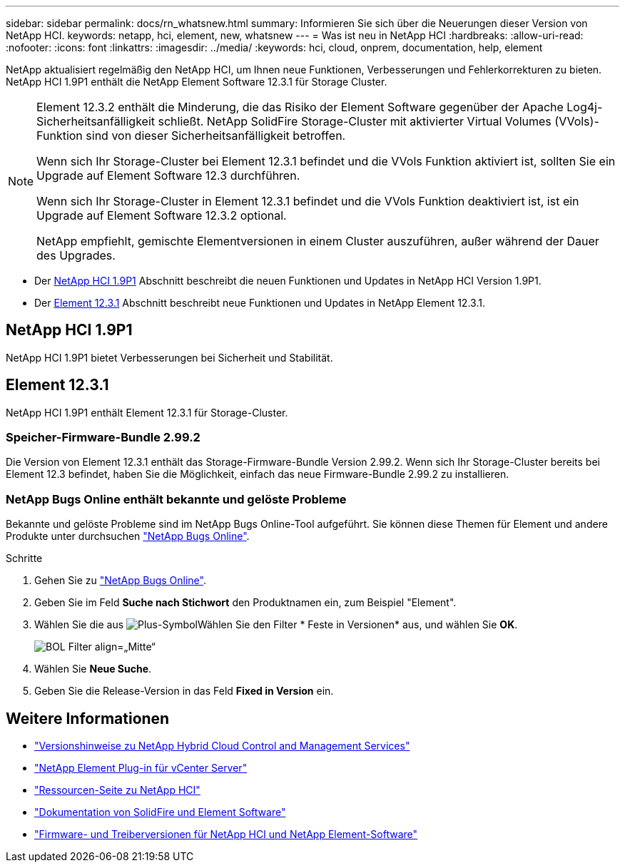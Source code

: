 ---
sidebar: sidebar 
permalink: docs/rn_whatsnew.html 
summary: Informieren Sie sich über die Neuerungen dieser Version von NetApp HCI. 
keywords: netapp, hci, element, new, whatsnew 
---
= Was ist neu in NetApp HCI
:hardbreaks:
:allow-uri-read: 
:nofooter: 
:icons: font
:linkattrs: 
:imagesdir: ../media/
:keywords: hci, cloud, onprem, documentation, help, element


[role="lead"]
NetApp aktualisiert regelmäßig den NetApp HCI, um Ihnen neue Funktionen, Verbesserungen und Fehlerkorrekturen zu bieten. NetApp HCI 1.9P1 enthält die NetApp Element Software 12.3.1 für Storage Cluster.

[NOTE]
====
Element 12.3.2 enthält die Minderung, die das Risiko der Element Software gegenüber der Apache Log4j-Sicherheitsanfälligkeit schließt. NetApp SolidFire Storage-Cluster mit aktivierter Virtual Volumes (VVols)-Funktion sind von dieser Sicherheitsanfälligkeit betroffen.

Wenn sich Ihr Storage-Cluster bei Element 12.3.1 befindet und die VVols Funktion aktiviert ist, sollten Sie ein Upgrade auf Element Software 12.3 durchführen.

Wenn sich Ihr Storage-Cluster in Element 12.3.1 befindet und die VVols Funktion deaktiviert ist, ist ein Upgrade auf Element Software 12.3.2 optional.

NetApp empfiehlt, gemischte Elementversionen in einem Cluster auszuführen, außer während der Dauer des Upgrades.

====
* Der <<NetApp HCI 1.9P1>> Abschnitt beschreibt die neuen Funktionen und Updates in NetApp HCI Version 1.9P1.
* Der <<Element 12.3.1>> Abschnitt beschreibt neue Funktionen und Updates in NetApp Element 12.3.1.




== NetApp HCI 1.9P1

NetApp HCI 1.9P1 bietet Verbesserungen bei Sicherheit und Stabilität.



== Element 12.3.1

NetApp HCI 1.9P1 enthält Element 12.3.1 für Storage-Cluster.



=== Speicher-Firmware-Bundle 2.99.2

Die Version von Element 12.3.1 enthält das Storage-Firmware-Bundle Version 2.99.2. Wenn sich Ihr Storage-Cluster bereits bei Element 12.3 befindet, haben Sie die Möglichkeit, einfach das neue Firmware-Bundle 2.99.2 zu installieren.



=== NetApp Bugs Online enthält bekannte und gelöste Probleme

Bekannte und gelöste Probleme sind im NetApp Bugs Online-Tool aufgeführt. Sie können diese Themen für Element und andere Produkte unter durchsuchen https://mysupport.netapp.com/site/products/all/details/element-software/bugsonline-tab["NetApp Bugs Online"^].

.Schritte
. Gehen Sie zu https://mysupport.netapp.com/site/products/all/details/element-software/bugsonline-tab["NetApp Bugs Online"^].
. Geben Sie im Feld *Suche nach Stichwort* den Produktnamen ein, zum Beispiel "Element".
. Wählen Sie die aus image:icon_plus.PNG["Plus-Symbol"]Wählen Sie den Filter * Feste in Versionen* aus, und wählen Sie *OK*.
+
image:bol_filters.PNG["BOL Filter align=„Mitte“"]

. Wählen Sie *Neue Suche*.
. Geben Sie die Release-Version in das Feld *Fixed in Version* ein.


[discrete]
== Weitere Informationen

* https://kb.netapp.com/Advice_and_Troubleshooting/Data_Storage_Software/Management_services_for_Element_Software_and_NetApp_HCI/Management_Services_Release_Notes["Versionshinweise zu NetApp Hybrid Cloud Control and Management Services"^]
* https://docs.netapp.com/us-en/vcp/index.html["NetApp Element Plug-in für vCenter Server"^]
* https://www.netapp.com/us/documentation/hci.aspx["Ressourcen-Seite zu NetApp HCI"^]
* https://docs.netapp.com/us-en/element-software/index.html["Dokumentation von SolidFire und Element Software"^]
* https://kb.netapp.com/Advice_and_Troubleshooting/Hybrid_Cloud_Infrastructure/NetApp_HCI/Firmware_and_driver_versions_in_NetApp_HCI_and_NetApp_Element_software["Firmware- und Treiberversionen für NetApp HCI und NetApp Element-Software"^]


